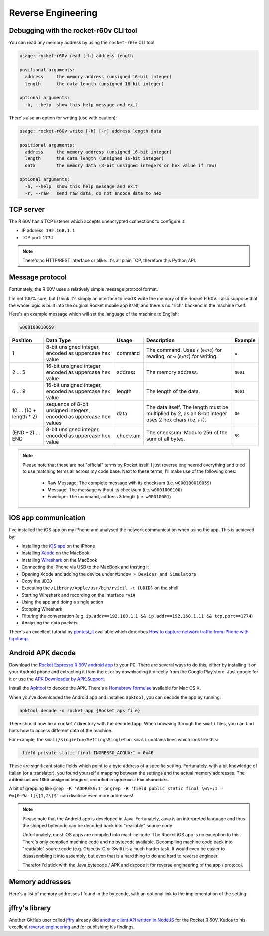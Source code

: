 Reverse Engineering
===================

Debugging with the rocket-r60v CLI tool
---------------------------------------

You can read any memory address by using the ``rocket-r60v`` CLI tool:

.. code-block::

    usage: rocket-r60v read [-h] address length

    positional arguments:
      address     the memory address (unsigned 16-bit integer)
      length      the data length (unsigned 16-bit integer)

    optional arguments:
      -h, --help  show this help message and exit

There's also an option for writing (use with caution):

.. code-block::

    usage: rocket-r60v write [-h] [-r] address length data

    positional arguments:
      address     the memory address (unsigned 16-bit integer)
      length      the data length (unsigned 16-bit integer)
      data        the memory data (8-bit unsigned integers or hex value if raw)

    optional arguments:
      -h, --help  show this help message and exit
      -r, --raw   send raw data, do not encode data to hex

TCP server
----------

The R 60V has a TCP listener which accepts unencrypted connections to configure it:

- IP address: ``192.168.1.1``
- TCP port: ``1774``

.. note:: 

    There's no HTTP/REST interface or alike. It's all plain TCP, therefore this Python API.

Message protocol
----------------

Fortunately, the R 60V uses a relatively simple message protocol format. 

I'm not 100% sure, but I think it's simply an interface to read & write the memory of the Rocket R 60V.
I also suppose that the whole logic is built into the original Rocket mobile app itself, and there's no "rich" backend in the machine itself.

Here's an example message which will set the language of the machine to English:

.. code-block::

    w000100010059

+------------------------+--------------------------------------+----------+-----------------------------------------------------+----------+
|        Position        |              Data Type               |  Usage   |                     Description                     | Example  |
+========================+======================================+==========+=====================================================+==========+
| 1                      | 8-bit unsigned integer,              | command  | The command.                                        | ``w``    |
|                        | encoded as uppercase hex value       |          | Uses ``r`` (``0x72``) for reading,                  |          |
|                        |                                      |          | or ``w`` (``0x77``) for writing.                    |          |
+------------------------+--------------------------------------+----------+-----------------------------------------------------+----------+
| 2 … 5                  | 16-bit unsigned integer,             | address  | The memory address.                                 | ``0001`` |
|                        | encoded as uppercase hex value       |          |                                                     |          |
+------------------------+--------------------------------------+----------+-----------------------------------------------------+----------+
| 6 … 9                  | 16-bit unsigned integer,             | length   | The length of the data.                             | ``0001`` |
|                        | encoded as uppercase hex value       |          |                                                     |          |
+------------------------+--------------------------------------+----------+-----------------------------------------------------+----------+
| 10 … (10 + length * 2) | sequence of 8-bit unsigned integers, | data     | The data itself.                                    | ``00``   |
|                        | encoded as uppercase hex values      |          | The length must be multiplied by 2,                 |          |
|                        |                                      |          | as an 8-bit integer uses 2 hex chars (i.e. ``FF``). |          |
+------------------------+--------------------------------------+----------+-----------------------------------------------------+----------+
| (END - 2) … END        | 8-bit unsigned integer,              | checksum | The checksum.                                       | ``59``   |
|                        | encoded as uppercase hex value       |          | Modulo 256 of the sum of all bytes.                 |          |
+------------------------+--------------------------------------+----------+-----------------------------------------------------+----------+

.. note::

    Please note that these are not "official" terms by Rocket itself.
    I just reverse engineered everything and tried to use matching terms all
    across my code base. Next to these terms, I'll make use of the
    following ones:

        - Raw Message: The complete message with its checksum (i.e. ``w000100010059``)
        - Message: The message without its checksum (i.e. ``w0001000100``)
        - Envelope: The command, address & length (i.e. ``w00010001``)

iOS app communication
---------------------

I've installed the iOS app on my iPhone and analysed the network communication when using the app.
This is achieved by:

- Installing the `iOS app <https://apps.apple.com/us/app/rocket-r60v/id1073102815>`_ on the iPhone
- Installing `Xcode <https://developer.apple.com/xcode/>`_ on the MacBook
- Installing `Wireshark <https://www.wireshark.org/>`_ on the MacBook
- Connecting the iPhone via USB to the MacBook and trusting it
- Opening Xcode and adding the device under ``Window > Devices and Simulators``
- Copy the ``UDID``
- Executing the ``/Library/Apple/usr/bin/rvictl -x {UDID}`` on the shell
- Starting Wireshark and recording on the interface ``rvi0``
- Using the app and doing a single action
- Stopping Wireshark
- Filtering the conversation (e.g. ``ip.addr==192.168.1.1 && ip.addr==192.168.1.11 && tcp.port==1774``)
- Analysing the data packets

There's an excellent tutorial by `pentest_it <https://medium.com/@pentest_it>`_ available which describes `How to capture network traffic from iPhone with tcpdump <https://medium.com/@pentest_it/how-to-capture-network-traffic-from-iphone-with-tcpdump-acd11e030f08>`_.

Android APK decode
------------------

Download the `Rocket Espresso R 60V android app <https://play.google.com/store/apps/details?id=com.gicar.Rocket_R60V>`_ to your PC.  
There are several ways to do this, either by installing it on your Android phone and extracting it from there, or by downloading it directly from the Google Play store. Just google for it or use the `APK Downloader by APK.Support <https://apk.support/apk-downloader>`_.

Install the `Apktool <https://github.com/iBotPeaches/Apktool>`_ to decode the APK. There's a `Homebrew Formulae <https://formulae.brew.sh/formula/apktool>`_ available for Mac OS X.

When you've downloaded the Android app and installed ``apktool``, you can decode the app by running:

.. code-block::

    apktool decode -o rocket_app {Rocket apk file}

There should now be a ``rocket/`` directory with the decoded app. 
When browsing through the ``smali`` files, you can find hints how to access different data of the machine.

For example, the ``smali/singleton/SettingsSingleton.smali`` contains lines which look like this:

.. code-block::

    .field private static final INGRESSO_ACQUA:I = 0x46

These are significant static fields which point to a byte address of a specific setting. Fortunately, with a bit knowledge of Italian (or a translator), you found yourself a mapping between the settings and the actual memory addresses. The addresses are 16bit unsigned integers, encoded in uppercase hex characters.

A bit of grepping like ``grep -R 'ADDRESS:I'`` or ``grep -R 'field public static final \w\+:I = 0x[0-9a-f]\{1,2\}$'`` can disclose even more addresses!

.. note::

    Please note that the Android app is developed in Java. Fortunately, Java is an interpreted language and thus the shipped bytecode can be decoded back into "readable" source code.

    Unfortunately, most iOS apps are compiled into machine code. The Rocket iOS app is no exception to this. There's only compiled machine code and no bytecode available. Decompiling machine code back into "readable" source code (e.g. Objectiv-C or Swift) is a much harder task. It would even be easier to disassembling it into assembly, but even that is a hard thing to do and hard to reverse engineer.

    Therefor I'd stick with the Java bytecode / APK and decode it for reverse engineering of the app / protocol. 

Memory addresses
----------------

Here's a list of memory addresses I found in the bytecode, with an optional link to the implementation of the setting:

+-------+----------+--------------------------------+------------------------------------------------------------------------------------+--------------------+
| State | Address  |           Field Name           |                               Implementation / Notes                               |    example data    |
+=======+==========+================================+====================================================================================+====================+
| ✅     | ``0x01`` | ``LINGUA_ADDRESS``             | `Language <rocket_r60v/settings/language.py>`_                                     |                    |
+-------+----------+--------------------------------+------------------------------------------------------------------------------------+--------------------+
| ✅     | ``0x02`` | ``TEMP_SET_CAF_ADDRESS``       | `Brew Boiler Temperature <rocket_r60v/settings/brew_boiler_temperature.py>`_       |                    |
+-------+----------+--------------------------------+------------------------------------------------------------------------------------+--------------------+
| ✅     | ``0x03`` | ``TEMPERATURA_VAPORE_ADDRESS`` | `Service Boiler Temperature <rocket_r60v/settings/service_boiler_temperature.py>`_ |                    |
+-------+----------+--------------------------------+------------------------------------------------------------------------------------+--------------------+
| ❓     | ``0x04`` | ``KP_CAFFE_ADDRESS``           | *coffee [P]ID?*                                                                    | ``[15, 0]``        |
+-------+----------+--------------------------------+------------------------------------------------------------------------------------+--------------------+
| ❓     | ``0x06`` | ``KP_GRUPPO_ADDRESS``          | *group [P]ID?*                                                                     | ``[40, 0]``        |
+-------+----------+--------------------------------+------------------------------------------------------------------------------------+--------------------+
| ❓     | ``0x0a`` | ``KI_CAFFE_ADDRESS``           | *coffee P[I]D?*                                                                    | ``[1, 0]``         |
+-------+----------+--------------------------------+------------------------------------------------------------------------------------+--------------------+
| ❓     | ``0x0c`` | ``KI_GRUPPO_ADDRESS``          | *group P[I]D?*                                                                     | ``[1, 0]``         |
+-------+----------+--------------------------------+------------------------------------------------------------------------------------+--------------------+
| ❓     | ``0x10`` | ``KD_CAFFE_ADDRESS``           | *coffee PI[D]?*                                                                    | ``[65, 0]``        |
+-------+----------+--------------------------------+------------------------------------------------------------------------------------+--------------------+
| ❓     | ``0x12`` | ``KD_GRUPPO_ADDRESS``          | *group PI[D]?*                                                                     | ``[5, 0]``         |
+-------+----------+--------------------------------+------------------------------------------------------------------------------------+--------------------+
| ❓     | ``0x2b`` | ``ENAB_PRE_INF_ADDRESS``       | *enable pre-infusion?*                                                             | ``[0]``            |
+-------+----------+--------------------------------+------------------------------------------------------------------------------------+--------------------+
| ❓     | ``0x2c`` | ``T_OFF_PRE_INF_ADDRESS``      | *time off-preinfusion?*                                                            | ``[0, 0, 0, 0]``   |
+-------+----------+--------------------------------+------------------------------------------------------------------------------------+--------------------+
| ❓     | ``0x30`` | ``T_ON_PRE_INF_ADDRESS``       | *time on pre-infusion?*                                                            | ``[40, 90, 0, 0]`` |
+-------+----------+--------------------------------+------------------------------------------------------------------------------------+--------------------+
| ❓     | ``0x45`` | ``TEMP_SET_LANCIA_ADDRESS``    |                                                                                    | ``[0]``            |
+-------+----------+--------------------------------+------------------------------------------------------------------------------------+--------------------+
| ✅     | ``0x46`` | ``INGRESSO_ACQUA``             | `Water Feed <rocket_r60v/settings/water_feed.py>`_                                 |                    |
+-------+----------+--------------------------------+------------------------------------------------------------------------------------+--------------------+
| ✅     | ``0x47`` | ``TIPO_TASTIERA_ADDRESS``      | `Active Profile <rocket_r60v/settings/active_profile.py>`_                         |                    |
+-------+----------+--------------------------------+------------------------------------------------------------------------------------+--------------------+
| ❓     | ``0x48`` | ``T_LAV_LANCIA_ADDRESS``       |                                                                                    | ``[15]``           |
+-------+----------+--------------------------------+------------------------------------------------------------------------------------+--------------------+
| ✅     | ``0x49`` | ``ENAB_CALDVAP_ADDRESS``       | `Service Boiler <rocket_r60v/settings/service_boiler.py>`_                         |                    |
+-------+----------+--------------------------------+------------------------------------------------------------------------------------+--------------------+
| ✅     | ``0x4a`` | ``STATO_MACCHINA_ADDRESS``     | `Standby <rocket_r60v/settings/standby.py>`_                                       |                    |
+-------+----------+--------------------------------+------------------------------------------------------------------------------------+--------------------+
| ❓     | ``0x4b`` | ``COUNT_PARZ_ADDRESS``         | *partial coffee counter? counts up with* ``0x4d``                                  |                    |
+-------+----------+--------------------------------+------------------------------------------------------------------------------------+--------------------+
| ❓     | ``0x4c`` | ``TEMP_SET_GRUPPO_ADDRESS``    |                                                                                    | ``[0]``            |
+-------+----------+--------------------------------+------------------------------------------------------------------------------------+--------------------+
| ✅     | ``0x4d`` | ``COUNT_TOT_ADDRESS``          | `Total Coffee Count <rocket_r60v/settings/count.py>`_                              |                    |
+-------+----------+--------------------------------+------------------------------------------------------------------------------------+--------------------+
| ❓     | ``0x51`` | ``ORA_AUTO_ON_ADDRESS``        | `Auto On Hour <rocket_r60v/settings/timer.py>`_                                    |                    |
+-------+----------+--------------------------------+------------------------------------------------------------------------------------+--------------------+
| ❓     | ``0x52`` | ``MIN_AUTO_ON_ADDRESS``        | `Auto On Minute <rocket_r60v/settings/timer.py>`_                                  |                    |
+-------+----------+--------------------------------+------------------------------------------------------------------------------------+--------------------+
| ❓     | ``0x53`` | ``ORA_AUTO_OFF_ADDRESS``       | `Auto Off Hour <rocket_r60v/settings/timer.py>`_                                   |                    |
+-------+----------+--------------------------------+------------------------------------------------------------------------------------+--------------------+
| ❓     | ``0x54`` | ``MIN_AUTO_OFF_ADDRESS``       | `Auto Off Minute <rocket_r60v/settings/timer.py>`_                                 |                    |
+-------+----------+--------------------------------+------------------------------------------------------------------------------------+--------------------+
| ❓     | ``0x55`` | ``DAY_OFF_ADDRESS``            | *weekdays when timer isn't active?*                                                | ``[0, 0, 0, 0]``   |
+-------+----------+--------------------------------+------------------------------------------------------------------------------------+--------------------+
| ❓     | ``0x55`` | ``ENAB_PROG_ADDRESS``          | *enable programming? same address as field above.*                                 |                    |
+-------+----------+--------------------------------+------------------------------------------------------------------------------------+--------------------+
| ❓     | ``0x59`` | ``CICLI_MANUT_ADDRESS``        | *maintenance cycle by Rocket?*                                                     | ``[0, 0, 0, 0]``   |
+-------+----------+--------------------------------+------------------------------------------------------------------------------------+--------------------+
| ❓     | ``0x5d`` | ``DOSES_COUNT_K1_GR1_ADDRESS`` |                                                                                    |                    |
+-------+----------+--------------------------------+------------------------------------------------------------------------------------+--------------------+
| ❓     | ``0x5f`` | ``DOSES_COUNT_K2_GR1_ADDRESS`` |                                                                                    |                    |
+-------+----------+--------------------------------+------------------------------------------------------------------------------------+--------------------+
| ❓     | ``0x61`` | ``DOSES_COUNT_K3_GR1_ADDRESS`` |                                                                                    |                    |
+-------+----------+--------------------------------+------------------------------------------------------------------------------------+--------------------+
| ❓     | ``0x63`` | ``DOSES_COUNT_K4_GR1_ADDRESS`` |                                                                                    |                    |
+-------+----------+--------------------------------+------------------------------------------------------------------------------------+--------------------+
| ❓     | ``0x65`` | ``DOSES_COUNT_K5_GR1_ADDRESS`` |                                                                                    |                    |
+-------+----------+--------------------------------+------------------------------------------------------------------------------------+--------------------+
| ❓     | ``0x67`` | ``DOSES_COUNT_K1_GR2_ADDRESS`` |                                                                                    |                    |
+-------+----------+--------------------------------+------------------------------------------------------------------------------------+--------------------+
| ❓     | ``0x69`` | ``DOSES_COUNT_K2_GR2_ADDRESS`` |                                                                                    |                    |
+-------+----------+--------------------------------+------------------------------------------------------------------------------------+--------------------+
| ❓     | ``0x6b`` | ``DOSES_COUNT_K3_GR2_ADDRESS`` |                                                                                    |                    |
+-------+----------+--------------------------------+------------------------------------------------------------------------------------+--------------------+
| ❓     | ``0x6d`` | ``DOSES_COUNT_K4_GR2_ADDRESS`` |                                                                                    |                    |
+-------+----------+--------------------------------+------------------------------------------------------------------------------------+--------------------+
| ❓     | ``0x6f`` | ``DOSES_COUNT_K5_GR2_ADDRESS`` |                                                                                    |                    |
+-------+----------+--------------------------------+------------------------------------------------------------------------------------+--------------------+
| ❓     | ``0x71`` | ``DOSES_COUNT_K1_GR3_ADDRESS`` |                                                                                    |                    |
+-------+----------+--------------------------------+------------------------------------------------------------------------------------+--------------------+
| ❓     | ``0x73`` | ``DOSES_COUNT_K2_GR3_ADDRESS`` |                                                                                    |                    |
+-------+----------+--------------------------------+------------------------------------------------------------------------------------+--------------------+
| ❓     | ``0x75`` | ``DOSES_COUNT_K3_GR3_ADDRESS`` |                                                                                    |                    |
+-------+----------+--------------------------------+------------------------------------------------------------------------------------+--------------------+
| 🚫     | ``0x77`` | ``DOSES_COUNT_K4_GR3_ADDRESS`` | *not working, invalid response envelope (when length 2)*                           |                    |
+-------+----------+--------------------------------+------------------------------------------------------------------------------------+--------------------+
| 🚫     | ``0x79`` | ``DOSES_COUNT_K5_GR3_ADDRESS`` | *not working, invalid response envelope*                                           |                    |
+-------+----------+--------------------------------+------------------------------------------------------------------------------------+--------------------+
| 🚫     | ``0x7b`` | ``DOSES_COUNT_TEA1_ADDRESS``   | *not working, invalid response envelope*                                           |                    |
+-------+----------+--------------------------------+------------------------------------------------------------------------------------+--------------------+
| 🚫     | ``0x7c`` | ``DOSES_COUNT_TEA2_ADDRESS``   | *not working, invalid response envelope*                                           |                    |
+-------+----------+--------------------------------+------------------------------------------------------------------------------------+--------------------+
| 🚫     | ``0x7d`` | ``DOSES_COUNT_TEA3_ADDRESS``   | *not working, invalid response envelope*                                           |                    |
+-------+----------+--------------------------------+------------------------------------------------------------------------------------+--------------------+
| 🚫     | ``0x97`` | ``COUNT_K1_GR1_ADDRESS``       | *not working, invalid response envelope*                                           |                    |
+-------+----------+--------------------------------+------------------------------------------------------------------------------------+--------------------+
| 🚫     | ``0x99`` | ``COUNT_K2_GR1_ADDRESS``       | *not working, invalid response envelope*                                           |                    |
+-------+----------+--------------------------------+------------------------------------------------------------------------------------+--------------------+
| 🚫     | ``0x9b`` | ``COUNT_K3_GR1_ADDRESS``       | *not working, invalid response envelope*                                           |                    |
+-------+----------+--------------------------------+------------------------------------------------------------------------------------+--------------------+
| 🚫     | ``0x9d`` | ``COUNT_K4_GR1_ADDRESS``       | *not working, invalid response envelope*                                           |                    |
+-------+----------+--------------------------------+------------------------------------------------------------------------------------+--------------------+
| 🚫     | ``0x9f`` | ``COUNT_K5_GR1_ADDRESS``       | *not working, invalid response envelope*                                           |                    |
+-------+----------+--------------------------------+------------------------------------------------------------------------------------+--------------------+
| 🚫     | ``0xa1`` | ``COUNT_K1_GR2_ADDRESS``       | *not working, invalid response envelope*                                           |                    |
+-------+----------+--------------------------------+------------------------------------------------------------------------------------+--------------------+
| 🚫     | ``0xa3`` | ``COUNT_K2_GR2_ADDRESS``       | *not working, invalid response envelope*                                           |                    |
+-------+----------+--------------------------------+------------------------------------------------------------------------------------+--------------------+
| 🚫     | ``0xa5`` | ``COUNT_K3_GR2_ADDRESS``       | *not working, invalid response envelope*                                           |                    |
+-------+----------+--------------------------------+------------------------------------------------------------------------------------+--------------------+
| 🚫     | ``0xa7`` | ``COUNT_K4_GR2_ADDRESS``       | *not working, invalid response envelope*                                           |                    |
+-------+----------+--------------------------------+------------------------------------------------------------------------------------+--------------------+
| 🚫     | ``0xa9`` | ``COUNT_K5_GR2_ADDRESS``       | *not working, invalid response envelope*                                           |                    |
+-------+----------+--------------------------------+------------------------------------------------------------------------------------+--------------------+
| 🚫     | ``0xab`` | ``COUNT_K1_GR3_ADDRESS``       | *not working, invalid response envelope*                                           |                    |
+-------+----------+--------------------------------+------------------------------------------------------------------------------------+--------------------+
| 🚫     | ``0xad`` | ``COUNT_K2_GR3_ADDRESS``       | *not working, invalid response envelope*                                           |                    |
+-------+----------+--------------------------------+------------------------------------------------------------------------------------+--------------------+
| 🚫     | ``0xaf`` | ``COUNT_K3_GR3_ADDRESS``       | *not working, invalid response envelope*                                           |                    |
+-------+----------+--------------------------------+------------------------------------------------------------------------------------+--------------------+
| 🚫     | ``0xb1`` | ``COUNT_K4_GR3_ADDRESS``       | *not working, invalid response envelope*                                           |                    |
+-------+----------+--------------------------------+------------------------------------------------------------------------------------+--------------------+
| 🚫     | ``0xb3`` | ``COUNT_K5_GR3_ADDRESS``       | *not working, invalid response envelope*                                           |                    |
+-------+----------+--------------------------------+------------------------------------------------------------------------------------+--------------------+
| 🚫     | ``0xb5`` | ``COUNT_TEA1_ADDRESS``         | *not working, invalid response envelope*                                           |                    |
+-------+----------+--------------------------------+------------------------------------------------------------------------------------+--------------------+
| 🚫     | ``0xb7`` | ``COUNT_TEA2_ADDRESS``         | *not working, invalid response envelope*                                           |                    |
+-------+----------+--------------------------------+------------------------------------------------------------------------------------+--------------------+
| 🚫     | ``0xb9`` | ``COUNT_TEA3_ADDRESS``         | *not working, invalid response envelope*                                           |                    |
+-------+----------+--------------------------------+------------------------------------------------------------------------------------+--------------------+
| 🚫     | ``0xc3`` | ``LITRI_FILTRO_ADDRESS``       | *not working, invalid response envelope*                                           |                    |
+-------+----------+--------------------------------+------------------------------------------------------------------------------------+--------------------+
| 🚫     | ``0xc7`` | ``COUNT_LAVAGGIO_ADDRESS``     | *not working, invalid response envelope*                                           |                    |
+-------+----------+--------------------------------+------------------------------------------------------------------------------------+--------------------+
| 🚫     | ``0xcb`` | ``COUNT_POMPA_ADDRESS``        | *not working, invalid response envelope*                                           |                    |
+-------+----------+--------------------------------+------------------------------------------------------------------------------------+--------------------+
| 🚫     | ``0xcf`` | ``COUNT_RIEMPIMENTO_ADDRESS``  | *not working, invalid response envelope*                                           |                    |
+-------+----------+--------------------------------+------------------------------------------------------------------------------------+--------------------+

jffry's library
---------------

Another GitHub user called `jffry <https://github.com/jffry>`_ already did `another client API written in NodeJS <https://github.com/jffry/rocket-r60v>`_ for the Rocket R 60V.  
Kudos to his excellent `reverse engineering <https://github.com/jffry/rocket-r60v/blob/master/doc/Reverse%20Engineering.md>`_ and for publishing his findings!